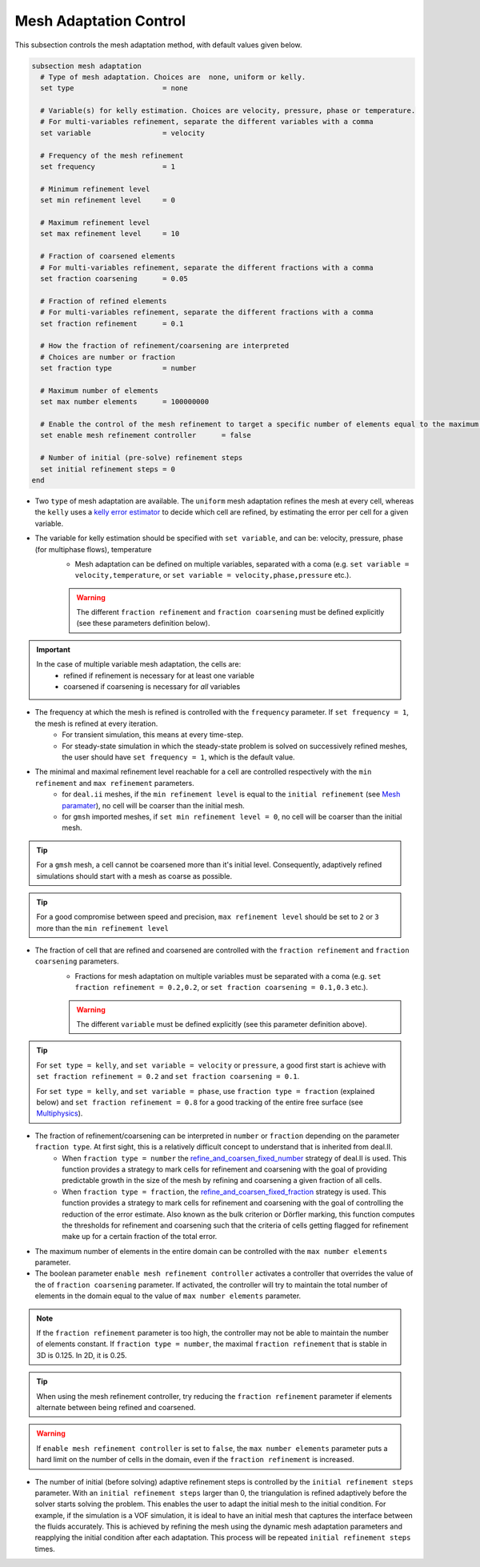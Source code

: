 Mesh Adaptation Control
~~~~~~~~~~~~~~~~~~~~~~~~~~~~~

This subsection controls the mesh adaptation method, with default values given below.

.. code-block:: text

	subsection mesh adaptation
	  # Type of mesh adaptation. Choices are  none, uniform or kelly.
	  set type                     = none

	  # Variable(s) for kelly estimation. Choices are velocity, pressure, phase or temperature.
	  # For multi-variables refinement, separate the different variables with a comma
	  set variable                 = velocity

	  # Frequency of the mesh refinement
	  set frequency                = 1

	  # Minimum refinement level
	  set min refinement level     = 0

	  # Maximum refinement level
	  set max refinement level     = 10

	  # Fraction of coarsened elements
	  # For multi-variables refinement, separate the different fractions with a comma
	  set fraction coarsening      = 0.05

	  # Fraction of refined elements
	  # For multi-variables refinement, separate the different fractions with a comma
	  set fraction refinement      = 0.1

	  # How the fraction of refinement/coarsening are interpreted
	  # Choices are number or fraction 
	  set fraction type            = number

	  # Maximum number of elements
	  set max number elements      = 100000000
	  
	  # Enable the control of the mesh refinement to target a specific number of elements equal to the maximum number of elements.
	  set enable mesh refinement controller      = false
	
	  # Number of initial (pre-solve) refinement steps
	  set initial refinement steps = 0
	end


* Two ``type`` of mesh adaptation are available. The ``uniform`` mesh adaptation refines the mesh at every cell, whereas the ``kelly`` uses a `kelly error estimator <https://www.dealii.org/current/doxygen/deal.II/classKellyErrorEstimator.html>`_ to decide which cell are refined, by estimating the error per cell for a given variable. 
* The variable for kelly estimation should be specified with ``set variable``, and can be: velocity, pressure, phase (for multiphase flows), temperature
	* Mesh adaptation can be defined on multiple variables, separated with a coma (e.g. ``set variable = velocity,temperature``, or ``set variable = velocity,phase,pressure`` etc.).

	.. warning::
		The different ``fraction refinement`` and ``fraction coarsening`` must be defined explicitly (see these parameters definition below).

.. important::
	In the case of multiple variable mesh adaptation, the cells are:
		* refined if refinement is necessary for at least one variable
		* coarsened if coarsening is necessary for *all* variables

* The frequency at which the mesh is refined is controlled with the ``frequency`` parameter. If ``set frequency = 1``, the mesh is refined at every iteration. 
	* For transient simulation, this means at every time-step. 
	* For steady-state simulation in which the steady-state problem is solved on successively refined meshes, the user should have ``set frequency = 1``, which is the default value.

* The minimal and maximal refinement level reachable for a cell are controlled respectively with the ``min refinement`` and ``max refinement`` parameters.
   * for ``deal.ii`` meshes, if the ``min refinement level`` is equal to the ``initial refinement`` (see `Mesh paramater <https://lethe-cfd.github.io/lethe/parameters/cfd/mesh.html>`_), no cell will be coarser than the initial mesh.
   * for ``gmsh`` imported meshes, if ``set min refinement level = 0``, no cell will be coarser than the initial mesh.

.. tip:: 
	For a ``gmsh`` mesh, a cell cannot be coarsened more than it's initial level. Consequently, adaptively refined simulations should start with a mesh as coarse as possible. 

.. tip:: 
	For a good compromise between speed and precision, ``max refinement level`` should be set to ``2`` or ``3`` more than the ``min refinement level``

* The fraction of cell that are refined and coarsened are controlled with the ``fraction refinement`` and ``fraction coarsening`` parameters. 
	* Fractions for mesh adaptation on multiple variables must be separated with a coma (e.g. ``set fraction refinement = 0.2,0.2``, or ``set fraction coarsening = 0.1,0.3`` etc.).

	.. warning::
		The different ``variable`` must be defined explicitly (see this parameter definition above).

.. tip:: 
	For ``set type = kelly``, and ``set variable = velocity`` or ``pressure``, a good first start is achieve with ``set fraction refinement = 0.2`` and ``set fraction coarsening = 0.1``.

	For ``set type = kelly``, and ``set variable = phase``, use ``fraction type = fraction`` (explained below) and ``set fraction refinement = 0.8`` for a good tracking of the entire free surface (see `Multiphysics <file:///home/jeannej/Softwares/lethe/lethe/doc/build/html/parameters/cfd/multiphysics.html>`_).

* The fraction of refinement/coarsening can be interpreted in ``number`` or ``fraction``  depending on the parameter ``fraction type``. At first sight, this is a relatively difficult concept to understand that is inherited from deal.II. 
	* When ``fraction type = number``  the  `refine_and_coarsen_fixed_number <https://www.dealii.org/current/doxygen/deal.II/namespaceGridRefinement.html#a48e5395381ed87155942a61a1edd134d>`_ strategy of deal.II is used. This function provides a strategy to mark cells for refinement and coarsening with the goal of providing predictable growth in the size of the mesh by refining  and coarsening a given fraction of all cells.  
	* When ``fraction type = fraction``,  the `refine_and_coarsen_fixed_fraction <https://www.dealii.org/current/doxygen/deal.II/namespaceGridRefinement.html#ae90dc87c4db158b8d01f6d564ac614e5>`_ strategy is used. This function provides a strategy to mark cells for refinement and coarsening with the goal of controlling the reduction of the error estimate. Also known as the bulk criterion or Dörfler marking, this function computes the thresholds for refinement and coarsening such that the criteria of cells getting flagged for refinement make up for a certain fraction of the total error.


* The maximum number of elements in the entire domain can be controlled with the ``max number elements`` parameter.

* The boolean parameter ``enable mesh refinement controller`` activates a controller that overrides the value of the of ``fraction coarsening`` parameter. If activated, the controller will try to maintain the total number of elements in the domain equal to the value of ``max number elements`` parameter.

.. note:: 
    If the ``fraction refinement`` parameter is too high, the controller may not be able to maintain the number of elements constant. If ``fraction type = number``, the maximal ``fraction refinement`` that is stable in 3D is 0.125. In 2D, it is 0.25.

.. tip:: 
	When using the mesh refinement controller, try reducing the ``fraction refinement`` parameter if elements alternate between being refined and coarsened.

.. warning::
	If ``enable mesh refinement controller`` is set to ``false``, the ``max number elements`` parameter puts a hard limit on the number of cells in the domain, even if the ``fraction refinement`` is increased. 

* The number of initial (before solving) adaptive refinement steps is controlled by the ``initial refinement steps`` parameter. With an ``initial refinement steps`` larger than 0, the triangulation is refined adaptively before the solver starts solving the problem. This enables the user to adapt the initial mesh to the initial condition. For example, if the simulation is a VOF simulation, it is ideal to have an initial mesh that captures the interface between the fluids accurately. This is achieved by refining the mesh using the dynamic mesh adaptation parameters and reapplying the initial condition after each adaptation. This process will be repeated ``initial refinement steps`` times.

